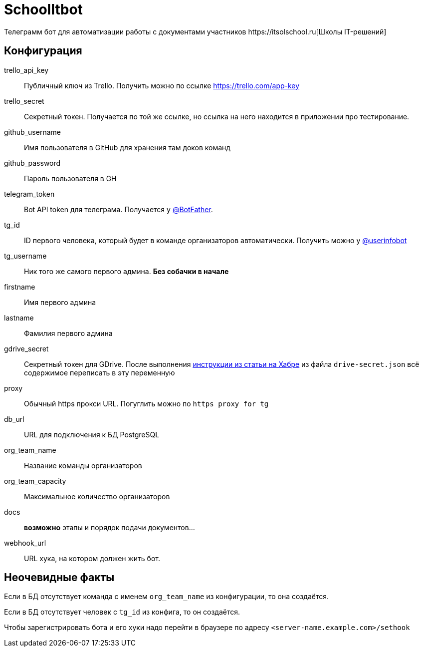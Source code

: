 = SchoolItbot
Телеграмм бот для автоматизации работы с документами участников https://itsolschool.ru[Школы IT-решений]


== Конфигурация

trello_api_key:: Публичный ключ из Trello. Получить можно по ссылке https://trello.com/app-key
trello_secret:: Секретный токен. Получается по той же ссылке, но ссылка на него находится в приложении про тестирование.
github_username:: Имя пользователя в GitHub для хранения там доков команд
github_password:: Пароль пользователя в GH
telegram_token:: Bot API token для телеграма. Получается у https://t.me/BotFather[@BotFather].
tg_id:: ID первого человека, который будет в команде организаторов автоматически.
Получить можно у https://t.me/userinfobot[@userinfobot]
tg_username:: Ник того же самого первого админа. **Без собачки в начале**
firstname:: Имя первого админа
lastname:: Фамилия первого админа

gdrive_secret:: Секретный токен для GDrive. После выполнения
https://habr.com/ru/post/328248/[инструкции из статьи на Хабре]
из файла `drive-secret.json` всё содержимое переписать в эту переменную

proxy:: Обычный https прокси URL. Погуглить можно по `https proxy for tg`

db_url:: URL для подключения к БД PostgreSQL

org_team_name:: Название команды организаторов
org_team_capacity:: Максимальное количество организаторов

docs:: *возможно* этапы и порядок подачи документов...

webhook_url:: URL хука, на котором должен жить бот.

== Неочевидные факты
Если в БД отсутствует команда с именем `org_team_name` из конфигурации, то она создаётся.

Если в БД отсутствует человек с `tg_id` из конфига, то он создаётся.

Чтобы зарегистрировать бота и его хуки надо перейти в браузере по адресу `<server-name.example.com>/sethook`